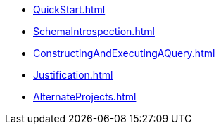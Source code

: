 * xref:QuickStart.adoc[]
* xref:SchemaIntrospection.adoc[]
* xref:ConstructingAndExecutingAQuery.adoc[]
* xref:Justification.adoc[]
* xref:AlternateProjects.adoc[]
